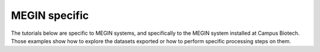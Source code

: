MEGIN specific
--------------

The tutorials below are specific to MEGIN systems, and specifically to the MEGIN system
installed at Campus Biotech. Those examples show how to explore the datasets exported or
how to perform specific processing steps on them.
